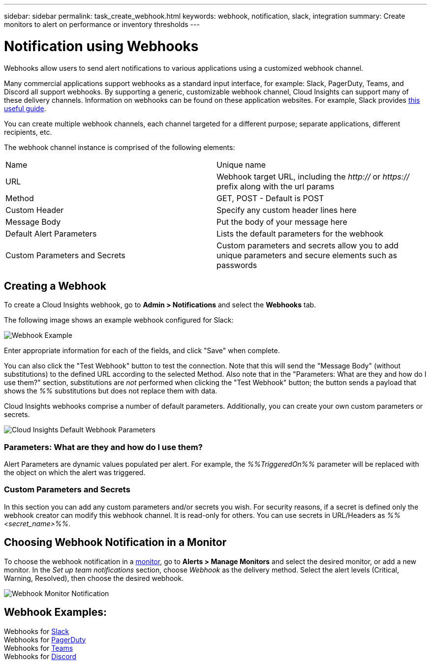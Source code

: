 ---
sidebar: sidebar
permalink: task_create_webhook.html
keywords: webhook, notification, slack, integration
summary: Create monitors to alert on performance or inventory thresholds
---

= Notification using Webhooks

:toc: macro
:hardbreaks:
:toclevels: 1
:nofooter:
:icons: font
:linkattrs:
:imagesdir: ./media/

[.lead]
Webhooks allow users to send alert notifications to various applications using a customized webhook channel.

Many commercial applications support webhooks as a standard input interface, for example: Slack, PagerDuty, Teams, and Discord all support webhooks. By supporting a generic, customizable webhook channel, Cloud Insights can support many of these delivery channels. Information on webhooks can be found on these application websites. For example, Slack provides link:https://api.slack.com/messaging/webhooks[this useful guide].

You can create multiple webhook channels, each channel targeted for a different purpose; separate applications, different recipients, etc. 

The webhook channel instance is comprised of the following elements:

|===
|Name|Unique name
|URL|Webhook target URL, including the _http://_ or _https://_ prefix along with the url params
|Method	|GET, POST - Default is POST
|Custom Header|Specify any custom header lines here
|Message Body|Put the body of your message here
|Default Alert Parameters|Lists the default parameters for the webhook
|Custom Parameters and Secrets|Custom parameters and secrets allow you to add unique parameters and secure elements such as passwords
|===

== Creating a Webhook

To create a Cloud Insights webhook, go to *Admin > Notifications* and select the *Webhooks* tab.

The following image shows an example webhook configured for Slack:

image:Webhook_Example_Slack.png[Webhook Example]

Enter appropriate information for each of the fields, and click "Save" when complete. 

You can also click the "Test Webhook" button to test the connection. Note that this will send the "Message Body" (without substitutions) to the defined URL according to the selected Method. Also note that in the "Parameters: What are they and how do I use them?" section, substitutions are _not_ performed when clicking the "Test Webhook" button; the button sends a payload that shows the _%%_ substitutions but does not replace them with data.

Cloud Insights webhooks comprise a number of default parameters. Additionally, you can create your own custom parameters or secrets. 

image:Webhook_Default_Parameters.png[Cloud Insights Default Webhook Parameters]



=== Parameters: What are they and how do I use them?

Alert Parameters are dynamic values populated per alert. For example, the _%%TriggeredOn%%_ parameter will be replaced with the object on which the alert was triggered.

=== Custom Parameters and Secrets

In this section you can add any custom parameters and/or secrets you wish. For security reasons, if a secret is defined only the webhook creator can modify this webhook channel. It is read-only for others. You can use secrets in URL/Headers as _%%<secret_name>%%_.

== Choosing Webhook Notification in a Monitor

To choose the webhook notification in a link:task_create_monitor.html#creating-a-monitor[monitor], go to *Alerts > Manage Monitors* and select the desired monitor, or add a new monitor. In the _Set up team notifications_ section, choose _Webhook_ as the delivery method. Select the alert levels (Critical, Warning, Resolved), then choose the desired webhook.

image:Webhook_Monitor_Notify.png[Webhook Monitor Notification]

//To be published after Feb 5:
//Select the alert levels (Critical, Warning, Resolved), then choose the desired webhook(s). You can choose multiple webhooks for each alert, and you can choose the same webhook for different alerts.

//image:Webhook_Monitor_Notifications.png[Webhook Monitor Notifications]





== Webhook Examples:

Webhooks for link:task_webhook_example_slack.html[Slack]
Webhooks for link:task_webhook_example_pagerduty.html[PagerDuty]
Webhooks for link:task_webhook_example_teams.html[Teams]
Webhooks for link:task_webhook_example_discord.html[Discord]



